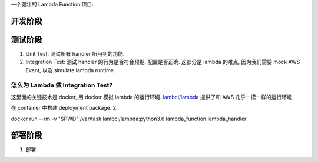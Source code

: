 一个健壮的 Lambda Function 项目:



开发阶段
------------------------------------------------------------------------------




测试阶段
------------------------------------------------------------------------------

1. Unit Test: 测试所有 handler 所用到的功能.
2. Integration Test: 测试 handler 的行为是否符合预期, 配置是否正确. 这部分是 lambda 的难点, 因为我们需要 mock AWS Event, 以及 simulate lambda runtime.


怎么为 Lambda 做 Integration Test?
~~~~~~~~~~~~~~~~~~~~~~~~~~~~~~~~~~~~~~~~~~~~~~~~~~~~~~~~~~~~~~~~~~~~~~~~~~~~~~

这里面的关键技术是 docker, 用 docker 模拟 lambda 的运行环境. `lambci/lambda <https://hub.docker.com/r/lambci/lambda>`_ 提供了和 AWS 几乎一摸一样的运行环境.




在 container 中构建 deployment package.
2.


docker run --rm -v "$PWD":/var/task lambci/lambda:python3.6 lambda_function.lambda_handler




部署阶段
------------------------------------------------------------------------------

1. 部署